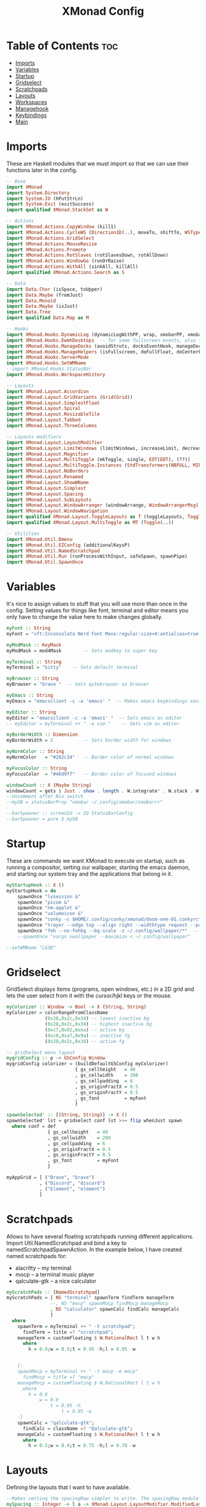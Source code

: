 #+TITLE: XMonad Config
#+PROPERTY: header-args :tangle xmonad.hs
* Table of Contents :toc:
- [[#imports][Imports]]
- [[#variables][Variables]]
- [[#startup][Startup]]
- [[#gridselect][Gridselect]]
- [[#scratchpads][Scratchpads]]
- [[#layouts][Layouts]]
- [[#workspaces][Workspaces]]
- [[#managehook][Managehook]]
- [[#keybindings][Keybindings]]
- [[#main][Main]]

* Imports
These are Haskell modules that we must import so that we can use their functions later in the config.

#+BEGIN_SRC haskell
-- Base
import XMonad
import System.Directory
import System.IO (hPutStrLn)
import System.Exit (exitSuccess)
import qualified XMonad.StackSet as W

-- Actions
import XMonad.Actions.CopyWindow (kill1)
import XMonad.Actions.CycleWS (Direction1D(..), moveTo, shiftTo, WSType(..), nextScreen, prevScreen)
import XMonad.Actions.GridSelect
import XMonad.Actions.MouseResize
import XMonad.Actions.Promote
import XMonad.Actions.RotSlaves (rotSlavesDown, rotAllDown)
import XMonad.Actions.WindowGo (runOrRaise)
import XMonad.Actions.WithAll (sinkAll, killAll)
import qualified XMonad.Actions.Search as S

-- Data
import Data.Char (isSpace, toUpper)
import Data.Maybe (fromJust)
import Data.Monoid
import Data.Maybe (isJust)
import Data.Tree
import qualified Data.Map as M

-- Hooks
import XMonad.Hooks.DynamicLog (dynamicLogWithPP, wrap, xmobarPP, xmobarColor, shorten, PP(..))
import XMonad.Hooks.EwmhDesktops  -- for some fullscreen events, also for xcomposite in obs.
import XMonad.Hooks.ManageDocks (avoidStruts, docksEventHook, manageDocks, ToggleStruts(..))
import XMonad.Hooks.ManageHelpers (isFullscreen, doFullFloat, doCenterFloat)
import XMonad.Hooks.ServerMode
import XMonad.Hooks.SetWMName
--import XMonad.Hooks.StatusBar
import XMonad.Hooks.WorkspaceHistory

-- Layouts
import XMonad.Layout.Accordion
import XMonad.Layout.GridVariants (Grid(Grid))
import XMonad.Layout.SimplestFloat
import XMonad.Layout.Spiral
import XMonad.Layout.ResizableTile
import XMonad.Layout.Tabbed
import XMonad.Layout.ThreeColumns

-- Layouts modifiers
import XMonad.Layout.LayoutModifier
import XMonad.Layout.LimitWindows (limitWindows, increaseLimit, decreaseLimit)
import XMonad.Layout.Magnifier
import XMonad.Layout.MultiToggle (mkToggle, single, EOT(EOT), (??))
import XMonad.Layout.MultiToggle.Instances (StdTransformers(NBFULL, MIRROR, NOBORDERS))
import XMonad.Layout.NoBorders
import XMonad.Layout.Renamed
import XMonad.Layout.ShowWName
import XMonad.Layout.Simplest
import XMonad.Layout.Spacing
import XMonad.Layout.SubLayouts
import XMonad.Layout.WindowArranger (windowArrange, WindowArrangerMsg(..))
import XMonad.Layout.WindowNavigation
import qualified XMonad.Layout.ToggleLayouts as T (toggleLayouts, ToggleLayout(Toggle))
import qualified XMonad.Layout.MultiToggle as MT (Toggle(..))

-- Utilities
import XMonad.Util.Dmenu
import XMonad.Util.EZConfig (additionalKeysP)
import XMonad.Util.NamedScratchpad
import XMonad.Util.Run (runProcessWithInput, safeSpawn, spawnPipe)
import XMonad.Util.SpawnOnce
#+END_SRC

* Variables
It's nice to assign values to stuff that you will use more than once in the config. Setting values for things like font, terminal and editor means you only have to change the value here to make changes globally.

#+BEGIN_SRC haskell
myFont :: String
myFont = "xft:Inconsolata Nerd Font Mono:regular:size=9:antialias=true:hinting=true"

myModMask :: KeyMask
myModMask = mod4Mask        -- Sets modkey to super key

myTerminal :: String
myTerminal = "kitty"    -- Sets default terminal

myBrowser :: String
myBrowser = "brave "  -- Sets qutebrowser as browser

myEmacs :: String
myEmacs = "emacsclient -c -a 'emacs' "  -- Makes emacs keybindings easier to type

myEditor :: String
myEditor = "emacsclient -c -a 'emacs' "  -- Sets emacs as editor
-- myEditor = myTerminal ++ " -e vim "    -- Sets vim as editor

myBorderWidth :: Dimension
myBorderWidth = 2           -- Sets border width for windows

myNormColor :: String
myNormColor   = "#282c34"   -- Border color of normal windows

myFocusColor :: String
myFocusColor  = "#46d9ff"   -- Border color of focused windows

windowCount :: X (Maybe String)
windowCount = gets $ Just . show . length . W.integrate' . W.stack . W.workspace . W.current . windowset
--Uncomment after Nix switch
--mySB = statusBarProp "xmobar ~/.config/xmobar/xmobarrc"

--barSpawner :: screenId -> IO StatusBarConfig
--barSpawner = pure $ mySB
#+END_SRC

* Startup
These are commands we want XMonad to execute on startup, such as running a compositor, setting our wallpaper, starting the emacs daemon, and starting our system tray and the applications that belong in it.

#+BEGIN_SRC haskell
myStartupHook :: X ()
myStartupHook = do
    spawnOnce "lxsession &"
    spawnOnce "picom &"
    spawnOnce "nm-applet &"
    spawnOnce "volumeicon &"
    spawnOnce "conky -c $HOME/.config/conky/xmonad/doom-one-01.conkyrc"
    spawnOnce "trayer --edge top --align right --widthtype request --padding 6 --SetDockType true       --SetPartialStrut true --expand true --monitor 1 --transparent true --alpha 0 --tint 0x282c34  --height 22 &"
    spawnOnce "feh --no-fehbg --bg-scale -z ~/.config/wallpaper/*"  -- feh set random wallpaper
    --spawnOnce "xargs xwallpaper --maximize < ~/.config/wallpaper"
#+END_SRC

#+BEGIN_SRC haskell
--setWMName "LG3D"
#+END_SRC

* Gridselect
GridSelect displays items (programs, open windows, etc.) in a 2D grid and lets the user select from it with the cursor/hjkl keys or the mouse.

#+BEGIN_SRC haskell
myColorizer :: Window -> Bool -> X (String, String)
myColorizer = colorRangeFromClassName
              (0x28,0x2c,0x34) -- lowest inactive bg
              (0x28,0x2c,0x34) -- highest inactive bg
              (0xc7,0x92,0xea) -- active bg
              (0xc0,0xa7,0x9a) -- inactive fg
              (0x28,0x2c,0x34) -- active fg

-- gridSelect menu layout
mygridConfig :: p -> GSConfig Window
mygridConfig colorizer = (buildDefaultGSConfig myColorizer)
                         { gs_cellheight   = 40
                         , gs_cellwidth    = 200
                         , gs_cellpadding  = 6
                         , gs_originFractX = 0.5
                         , gs_originFractY = 0.5
                         , gs_font         = myFont
                         }

spawnSelected' :: [(String, String)] -> X ()
spawnSelected' lst = gridselect conf lst >>= flip whenJust spawn
  where conf = def
               { gs_cellheight   = 40
               , gs_cellwidth    = 200
               , gs_cellpadding  = 6
               , gs_originFractX = 0.5
               , gs_originFractY = 0.5
               , gs_font         = myFont
               }

myAppGrid = [ ("Brave", "brave")
            , ("Discord", "discord")
            , ("Element", "element")
            ]
#+END_SRC

* Scratchpads
Allows to have several floating scratchpads running different applications.  Import Util.NamedScratchpad and bind a key to namedScratchpadSpawnAction.  In the example below, I have created named scratchpads for:
+ alacritty -- my terminal
+ mocp -- a terminal music player
+ qalculate-gtk -- a nice calculator

#+BEGIN_SRC haskell
myScratchPads :: [NamedScratchpad]
myScratchPads = [ NS "terminal" spawnTerm findTerm manageTerm
                --, NS "mocp" spawnMocp findMocp manageMocp
                , NS "calculator" spawnCalc findCalc manageCalc
                ]
  where
    spawnTerm = myTerminal ++ " -t scratchpad";
      findTerm = title =? "scratchpad";
    manageTerm = customFloating $ W.RationalRect l t w h
      where
        h = 0.9;w = 0.9;t = 0.95 -h;l = 0.95 -w


    {-
    spawnMocp = myTerminal ++ " -t mocp -e mocp"
      findMocp = title =? "mocp"
    manageMocp = customFloating $ W.RationalRect l t w h
      where
        h = 0.9
            w = 0.9
                t = 0.95 -h
                    l = 0.95 -w
    -}
    spawnCalc = "qalculate-gtk";
      findCalc = className =? "Qalculate-gtk";
    manageCalc = customFloating $ W.RationalRect l t w h
      where
        h = 0.5;w = 0.4;t = 0.75 -h;l = 0.70 -w
#+END_SRC

* Layouts
Defining the layouts that I want to have available.

#+BEGIN_SRC haskell
--Makes setting the spacingRaw simpler to write. The spacingRaw module adds a configurable amount of space around windows.
mySpacing :: Integer -> l a -> XMonad.Layout.LayoutModifier.ModifiedLayout Spacing l a
mySpacing i = spacingRaw False (Border i i i i) True (Border i i i i) True

-- Below is a variation of the above except no borders are applied
-- if fewer than two windows. So a single window has no gaps.
mySpacing' :: Integer -> l a -> XMonad.Layout.LayoutModifier.ModifiedLayout Spacing l a
mySpacing' i = spacingRaw True (Border i i i i) True (Border i i i i) True

-- Defining a bunch of layouts, many that I don't use.
-- limitWindows n sets maximum number of windows displayed for layout.
-- mySpacing n sets the gap size around the windows.
tall     = renamed [Replace "tall"]
           $ smartBorders
           $ windowNavigation
           $ addTabs shrinkText myTabTheme
           $ subLayout [] (smartBorders Simplest)
           $ limitWindows 12
           $ mySpacing 8
           $ ResizableTall 1 (3/100) (1/2) []
magnify  = renamed [Replace "magnify"]
           $ smartBorders
           $ windowNavigation
           $ addTabs shrinkText myTabTheme
           $ subLayout [] (smartBorders Simplest)
           $ magnifier
           $ limitWindows 12
           $ mySpacing 8
           $ ResizableTall 1 (3/100) (1/2) []
monocle  = renamed [Replace "monocle"]
           $ smartBorders
           $ windowNavigation
           $ addTabs shrinkText myTabTheme
           $ subLayout [] (smartBorders Simplest)
           $ limitWindows 20 Full
floats   = renamed [Replace "floats"]
           $ smartBorders
           $ limitWindows 20 simplestFloat
grid     = renamed [Replace "grid"]
           $ smartBorders
           $ windowNavigation
           $ addTabs shrinkText myTabTheme
           $ subLayout [] (smartBorders Simplest)
           $ limitWindows 12
           $ mySpacing 8
           $ mkToggle (single MIRROR)
           $ Grid (16/10)
spirals  = renamed [Replace "spirals"]
           $ smartBorders
           $ windowNavigation
           $ addTabs shrinkText myTabTheme
           $ subLayout [] (smartBorders Simplest)
           $ mySpacing' 8
           $ spiral (6/7)
threeCol = renamed [Replace "threeCol"]
           $ smartBorders
           $ windowNavigation
           $ addTabs shrinkText myTabTheme
           $ subLayout [] (smartBorders Simplest)
           $ limitWindows 7
           $ ThreeCol 1 (3/100) (1/2)
threeRow = renamed [Replace "threeRow"]
           $ smartBorders
           $ windowNavigation
           $ addTabs shrinkText myTabTheme
           $ subLayout [] (smartBorders Simplest)
           $ limitWindows 7
           -- Mirror takes a layout and rotates it by 90 degrees.
           -- So we are applying Mirror to the ThreeCol layout.
           $ Mirror
           $ ThreeCol 1 (3/100) (1/2)
tabs     = renamed [Replace "tabs"]
                -- I cannot add spacing to this layout because it will add spacing between window and tabs which looks bad.
       $ tabbed shrinkText myTabTheme
tallAccordion = renamed [Replace "tallAccordion"]
                $ Accordion
wideAccordion = renamed [Replace "wideAccordion"]
                $ Mirror Accordion

-- setting colors for tabs layout and tabs sublayout.
myTabTheme = def { fontName            = myFont
                 , activeColor         = "#46d9ff"
                 , inactiveColor       = "#313846"
                 , activeBorderColor   = "#46d9ff"
                 , inactiveBorderColor = "#282c34"
                 , activeTextColor     = "#282c34"
                 , inactiveTextColor   = "#d0d0d0"
                 }

-- Theme for showWName which prints current workspace when you change workspaces.
myShowWNameTheme :: SWNConfig
myShowWNameTheme = def
                   { swn_font              = "xft:Ubuntu:bold:size=60"
                   , swn_fade              = 1.0
                   , swn_bgcolor           = "#1c1f24"
                   , swn_color             = "#ffffff"
                   }

-- The layout hook
myLayoutHook = avoidStruts $ mouseResize $ windowArrange $ T.toggleLayouts floats
               $ mkToggle (NBFULL ?? NOBORDERS ?? EOT) myDefaultLayout
  where
    myDefaultLayout = withBorder myBorderWidth tall
                      ||| magnify
                      ||| noBorders monocle
                      ||| noBorders tabs
                      ||| grid
                      ||| threeCol
                      ||| threeRow
                      ||| tallAccordion
                      ||| wideAccordion
                      ||| floats
                      ||| spirals
#+END_SRC

* Workspaces
I have made my workspaces in xmobar "clickable." Clickable workspaces means the mouse can be used to switch workspaces. This requires /xdotool/ to be installed. You need to use UnsafeStdInReader instead of simply StdInReader in your xmobar config so you can pass actions to it.

#+begin_src haskell
-- myWorkspaces = [" 1 ", " 2 ", " 3 ", " 4 ", " 5 ", " 6 ", " 7 ", " 8 ", " 9 "]
myWorkspaces = [" sys ", " doc ", " www ", " dev ", " chat ", " vm ", " mus ", " vid ", " gfx "]
myWorkspaceIndices = M.fromList $ zipWith (,) myWorkspaces [1..] -- (,) == \x y -> (x,y)

clickable ws = "<action=xdotool key super+"++show i++">"++ws++"</action>"
  where i = fromJust $ M.lookup ws myWorkspaceIndices
#+END_SRC

* Managehook
Sets some rules for certain programs. Examples include forcing certain programs to always float, or to always appear on a certain workspace.  Forcing programs to a certain workspace with a doShift requires xdotool if you are using clickable workspaces. You need the className or title of the program. Use xprop to get this info.

#+BEGIN_SRC haskell
myManageHook :: XMonad.Query (Data.Monoid.Endo WindowSet)
myManageHook = composeAll
               [
                 className =? "confirm"        --> doFloat,
                 className =? "file_progress"  --> doFloat,
                 className =? "dialog"         --> doFloat,
                 className =? "download"       --> doFloat,
                 className =? "error"          --> doFloat,
                 className =? "notification"   --> doFloat,
                 className =? "pinentry-gtk-2" --> doFloat,
                 className =? "splash"         --> doFloat,
                 className =? "toolbar"        --> doFloat,
                 className =? "Yad"            --> doCenterFloat,
                 className =? "Zotero"         --> doShift ( myWorkspaces !! 1 ),
                 className =? "Brave-browser"  --> doShift ( myWorkspaces !! 2 ),
                 className =? "discord"        --> doShift ( myWorkspaces !! 4 ),
                 className =? "Element"        --> doShift ( myWorkspaces !! 4 ),
                 className =? "Signal"         --> doShift ( myWorkspaces !! 4 ),
                 className =? "Virt-manager"   --> doShift ( myWorkspaces !! 5 ),
                 className =? "mpv"            --> doShift ( myWorkspaces !! 7 ),
                 className =? "Steam"          --> doShift ( myWorkspaces !! 8 ),
                 className =? "Lutris"         --> doShift ( myWorkspaces !! 8 ),
                 className =? "itch"           --> doShift ( myWorkspaces !! 8 ),
                 className =? "Gimp"           --> doShift ( myWorkspaces !! 8 ),
                 className =? "Inkscape"       --> doShift ( myWorkspaces !! 8 ),
                 isFullscreen                  --> doFullFloat
                 ] <+> namedScratchpadManageHook myScratchPads
#+END_SRC

* Keybindings
I am using the Xmonad.Util.EZConfig module which allows keybindings to be written in simpler, emacs-like format.  The Super/Windows key is 'M' (the modkey).  The ALT key is 'M1'.  SHIFT is 'S' and CTRL is 'C'.

#+BEGIN_SRC haskell
-- START_KEYS
myKeys :: [(String, X ())]
myKeys =
  -- KB_GROUP Xmonad
  [
    ("M-C-r", spawn "xmonad --recompile"),
    ("M-S-r", spawn "xmonad --restart"),
    ("M-S-x", io exitSuccess),

  -- KB_GROUP Get Help
    ("M-/", spawn "~/.xmonad/xmonad_keys.sh"), -- Get list of keybindings

  -- KB_GROUP Run Prompt
    ("M-S-<Return>", spawn "rofi -show run"),

  -- KB_GROUP Commonly used programs
    ("M-<Return>", spawn (myTerminal)),
    ("M-b", spawn (myBrowser)),
    ("M-M1-h", spawn (myTerminal ++ " -e htop")),

  -- KB_GROUP Kill windows
    ("M-S-q", kill1),     -- Kill the currently focused client
    ("M-S-c", killAll),   -- Kill all windows on current workspace

  -- KB_GROUP Workspaces
    ("M-.", nextScreen),  -- Switch focus to next monitor
    ("M-,", prevScreen),  -- Switch focus to prev monitor
    ("M-S-<KP_Add>", shiftTo Next nonNSP >> moveTo Next nonNSP),       -- Shifts focused window to next ws
    ("M-S-<KP_Subtract>", shiftTo Prev nonNSP >> moveTo Prev nonNSP),  -- Shifts focused window to prev ws

  -- KB_GROUP Floating windows
    ("M-f", sendMessage (T.Toggle "floats")), -- Toggles my 'floats' layout
    ("M-t", withFocused $ windows . W.sink), -- Push floating window back to tile
    ("M-S-t", sinkAll),                       -- Push ALL floating windows to tile

  -- KB_GROUP Increase/decrease spacing (gaps)
    ("C-M1-m", decScreenSpacing 4),         -- Decrease screen spacing
    ("C-M1-n", decWindowSpacing 4),         -- Decrease window spacing
    ("C-M1-e", incWindowSpacing 4),         -- Increase window spacing
    ("C-M1-i", incScreenSpacing 4),         -- Increase screen spacing

  -- KB_GROUP Grid Select (CTR-g followed by a key)
    ("C-g g", spawnSelected' myAppGrid),                 -- grid select favorite apps
    ("C-g t", goToSelected $ mygridConfig myColorizer),  -- goto selected window
    ("C-g b", bringSelected $ mygridConfig myColorizer), -- bring selected window

  -- KB_GROUP Windows navigation
    ("M-m", windows W.focusMaster),  -- Move focus to the master window
    ("M-n", windows W.focusDown),    -- Move focus to the next window
    ("M-e", windows W.focusUp),      -- Move focus to the prev window
    ("M-i", windows W.swapMaster), -- Swap the focused window and the master window
    ("M-S-n", windows W.swapDown),   -- Swap focused window with next window
    ("M-S-e", windows W.swapUp),     -- Swap focused window with prev window
    ("M-<Backspace>", promote),      -- Moves focused window to master, others maintain order
    ("M-S-<Tab>", rotSlavesDown),    -- Rotate all windows except master and keep focus in place
    ("M-C-<Tab>", rotAllDown),       -- Rotate all the windows in the current stack

  -- KB_GROUP Layouts
    ("M-<Tab>", sendMessage NextLayout),           -- Switch to next layout
    ("M-<Space>", sendMessage (MT.Toggle NBFULL) >> sendMessage ToggleStruts), -- Toggles noborder/full

  -- KB_GROUP Increase/decrease windows in the master pane or the stack
    ("M-S-<Up>", sendMessage (IncMasterN 1)),      -- Increase # of clients master pane
    ("M-S-<Down>", sendMessage (IncMasterN (-1))), -- Decrease # of clients master pane
    ("M-C-<Up>", increaseLimit),                   -- Increase # of windows
    ("M-C-<Down>", decreaseLimit),                 -- Decrease # of windows

  -- KB_GROUP Window resizing
    ("M-h", sendMessage Shrink),                   -- Shrink horiz window width
    ("M-l", sendMessage Expand),                   -- Expand horiz window width
    ("M-M1-n", sendMessage MirrorShrink),          -- Shrink vert window width
    ("M-M1-e", sendMessage MirrorExpand),          -- Expand vert window width

  -- KB_GROUP Sublayouts
  -- This is used to push windows to tabbed sublayouts, or pull them out of it.
    ("M-C-m", sendMessage $ pullGroup L),
    ("M-C-n", sendMessage $ pullGroup R),
    ("M-C-e", sendMessage $ pullGroup U),
    ("M-C-i", sendMessage $ pullGroup D),
    ("M-C-?", withFocused (sendMessage . MergeAll)),
  -- , ("M-C-u", withFocused (sendMessage . UnMerge)),
    ("M-C-/", withFocused (sendMessage . UnMergeAll)),
    ("M-C-.", onGroup W.focusUp'),    -- Switch focus to next tab
    ("M-C-,", onGroup W.focusDown'),  -- Switch focus to prev tab

  -- KB_GROUP Scratchpads
  -- Toggle show/hide these programs.  They run on a hidden workspace.
  -- When you toggle them to show, it brings them to your current workspace.
  -- Toggle them to hide and it sends them back to hidden workspace (NSP).
    ("M-s t", namedScratchpadAction myScratchPads "terminal"),
  --, ("M-s m", namedScratchpadAction myScratchPads "mocp")
    ("M-s c", namedScratchpadAction myScratchPads "calculator"),

  -- KB_GROUP Controls for mocp music player (SUPER-u followed by a key)
  {-
    ("M-u p", spawn "mocp --play"),
    ("M-u l", spawn "mocp --next"),
    ("M-u h", spawn "mocp --previous"),
    ("M-u <Space>", spawn "mocp --toggle-pause"),
  -}

  -- KB_GROUP Emacs (CTRL-e followed by a key)
    ("M-a", spawn (myEmacs))
  {-
    ("C-e e", spawn (myEmacs ++ ("--eval '(dashboard-refresh-buffer)'"))),   -- emacs dashboard
    ("C-e b", spawn (myEmacs ++ ("--eval '(ibuffer)'"))),   -- list buffers
    ("C-e d", spawn (myEmacs ++ ("--eval '(dired nil)'"))), -- dired
    ("C-e i", spawn (myEmacs ++ ("--eval '(erc)'"))),       -- erc irc client
    ("C-e n", spawn (myEmacs ++ ("--eval '(elfeed)'"))),    -- elfeed rss
    ("C-e s", spawn (myEmacs ++ ("--eval '(eshell)'"))),    -- eshell
    ("C-e t", spawn (myEmacs ++ ("--eval '(mastodon)'"))),  -- mastodon.el
    ("C-e v", spawn (myEmacs ++ ("--eval '(+vterm/here nil)'"))), -- vterm if on Doom Emacs
    ("C-e w", spawn (myEmacs ++ ("--eval '(doom/window-maximize-buffer(eww \"distro.tube\"))'"))), -- eww browser if on Doom Emacs
    ("C-e a", spawn (myEmacs ++ ("--eval '(emms)' --eval '(emms-play-directory-tree \"~/Music/\")'"))),
  -}

  -- KB_GROUP Multimedia Keys
  {-
    ("<XF86AudioPlay>", spawn "mocp --play"),
    ("<XF86AudioPrev>", spawn "mocp --previous"),
    ("<XF86AudioNext>", spawn "mocp --next"),
    ("<XF86AudioMute>", spawn "amixer set Master toggle"),
    ("<XF86AudioLowerVolume>", spawn "amixer set Master 5%- unmute"),
    ("<XF86AudioRaiseVolume>", spawn "amixer set Master 5%+ unmute"),
    ("<XF86HomePage>", spawn "qutebrowser https://www.youtube.com/c/DistroTube"),
    ("<XF86Search>", spawn "dm-websearch"),
    ("<XF86Mail>", runOrRaise "thunderbird" (resource =? "thunderbird")),
    ("<XF86Calculator>", runOrRaise "qalculate-gtk" (resource =? "qalculate-gtk")),
    ("<XF86Eject>", spawn "toggleeject"),
    ("<Print>", spawn "dm-maim"),
  -}
    ]
  -- The following lines are needed for named scratchpads.
  where
    nonNSP = WSIs (return (\ws -> W.tag ws /= "NSP"));
    nonEmptyNonNSP  = WSIs (return (\ws -> isJust (W.stack ws) && W.tag ws /= "NSP"))
-- END_KEYS
#+END_SRC

* Main
This is the "main" of XMonad. This where everything in our configs comes together and works.

#+BEGIN_SRC haskell
main :: IO ()
main = do
    -- the xmonad, ya know...what the WM is named after!
  xmonad $ ewmh def
    { manageHook         = myManageHook <+> manageDocks
    , handleEventHook    = docksEventHook
                           -- Uncomment this line to enable fullscreen support on things like   YouTube/Netflix.
                           -- This works perfect on SINGLE monitor systems. On multi-monitor systems,
                           -- it adds a border around the window if screen does not have focus. So, my solution
                           -- is to use a keybinding to toggle fullscreen noborders instead.  (M-<Space>)
                           -- <+> fullscreenEventHook
    , modMask            = myModMask
    , terminal           = myTerminal
    , startupHook        = myStartupHook
    , layoutHook         = showWName' myShowWNameTheme $ myLayoutHook
    , workspaces         = myWorkspaces
    , borderWidth        = myBorderWidth
    , normalBorderColor  = myNormColor
    , focusedBorderColor = myFocusColor
    , logHook = dynamicLogWithPP $ namedScratchpadFilterOutWorkspacePP $ xmobarPP
 --   $ dynamicEasySBs barSpawner
                -- the following variables beginning with 'pp' are settings for xmobar.
                {-
                { ppOutput = \x -> hPutStrLn xmproc0 x                          -- xmobar on monitor 1
                                   >> hPutStrLn xmproc1 x                          -- xmobar on monitor 2
                                   >> hPutStrLn xmproc2 x                          -- xmobar on monitor 3
                , ppCurrent = xmobarColor "#c792ea" "" . wrap "<box type=Bottom width=2 mb=2 color=#c792ea>" "</box>"         -- Current workspace
                , ppVisible = xmobarColor "#c792ea" "" . clickable              -- Visible but not current workspace
                , ppHidden = xmobarColor "#82AAFF" "" . wrap "<box type=Top width=2 mt=2 color=#82AAFF>" "</box>" . clickable -- Hidden workspaces
                , ppHiddenNoWindows = xmobarColor "#82AAFF" ""  . clickable     -- Hidden workspaces (no windows)
                , ppTitle = xmobarColor "#b3afc2" "" . shorten 60               -- Title of active window
                , ppSep =  "<fc=#666666> <fn=1>|</fn> </fc>"                    -- Separator character
                , ppUrgent = xmobarColor "#C45500" "" . wrap "!" "!"            -- Urgent workspace
                , ppExtras  = [windowCount]                                     -- # of windows current workspace
                , ppOrder  = \(ws:l:t:ex) -> [ws,l]++ex++[t]                    -- order of things in xmobar
                }
                -}
    } `additionalKeysP` myKeys
#+END_SRC
